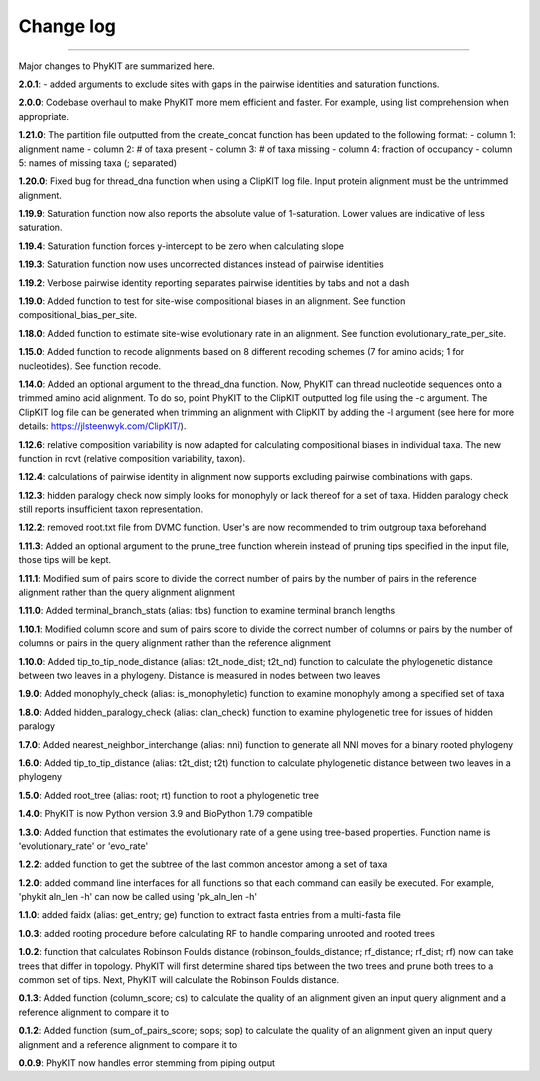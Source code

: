 .. _change_log:


Change log
==========

^^^^^

Major changes to PhyKIT are summarized here.

**2.0.1**:
- added arguments to exclude sites with gaps in the pairwise identities and saturation functions.

**2.0.0**:
Codebase overhaul to make PhyKIT more mem efficient and faster. For example, using list comprehension when appropriate.

**1.21.0**:
The partition file outputted from the create_concat function has been updated to the following format:
- column 1: alignment name
- column 2: # of taxa present
- column 3: # of taxa missing
- column 4: fraction of occupancy
- column 5: names of missing taxa (; separated)

**1.20.0**:
Fixed bug for thread_dna function when using a ClipKIT log file. Input protein alignment must be the untrimmed alignment.

**1.19.9**:
Saturation function now also reports the absolute value of 1-saturation. Lower values are indicative of less saturation.

**1.19.4**:
Saturation function forces y-intercept to be zero when calculating slope

**1.19.3**:
Saturation function now uses uncorrected distances instead of pairwise identities

**1.19.2**:
Verbose pairwise identity reporting separates pairwise identities by tabs and not a dash

**1.19.0**:
Added function to test for site-wise compositional biases in an alignment. See function compositional_bias_per_site.

**1.18.0**:
Added function to estimate site-wise evolutionary rate in an alignment. See function evolutionary_rate_per_site.

**1.15.0**:
Added function to recode alignments based on 8 different recoding schemes (7 for amino acids;
1 for nucleotides). See function recode.

**1.14.0**:
Added an optional argument to the thread_dna function. Now, PhyKIT can thread nucleotide
sequences onto a trimmed amino acid alignment. To do so, point PhyKIT to the ClipKIT outputted log
file using the -c argument. The ClipKIT log file can be generated when trimming an alignment with 
ClipKIT by adding the -l argument (see here for more details: https://jlsteenwyk.com/ClipKIT/).

**1.12.6**: relative composition variability is now adapted for calculating compositional biases in
individual taxa. The new function in rcvt (relative composition variability, taxon).

**1.12.4**: calculations of pairwise identity in alignment now supports excluding pairwise 
combinations with gaps.

**1.12.3**: hidden paralogy check now simply looks for monophyly or lack thereof for a set of taxa. Hidden paralogy
check still reports insufficient taxon representation.

**1.12.2**: removed root.txt file from DVMC function. User's are now recommended to trim outgroup taxa beforehand

**1.11.3**: Added an optional argument to the prune_tree function wherein instead of pruning tips
specified in the input file, those tips will be kept.

**1.11.1**: Modified sum of pairs score to divide the correct number
of pairs by the number of pairs in the reference alignment rather
than the query alignment alignment

**1.11.0**: Added terminal_branch_stats (alias: tbs) function to examine terminal branch lengths

**1.10.1**: Modified column score and sum of pairs score to divide the correct number
of columns or pairs by the number of columns or pairs in the query alignment rather
than the reference alignment

**1.10.0**: Added tip_to_tip_node_distance (alias: t2t_node_dist; t2t_nd) function to calculate
the phylogenetic distance between two leaves in a phylogeny. Distance is measured in nodes between
two leaves

**1.9.0**: Added monophyly_check (alias: is_monophyletic) function to examine monophyly 
among a specified set of taxa

**1.8.0**: Added hidden_paralogy_check (alias: clan_check) function to examine phylogenetic
tree for issues of hidden paralogy

**1.7.0**: Added nearest_neighbor_interchange (alias: nni) function to generate all NNI moves
for a binary rooted phylogeny

**1.6.0**: Added tip_to_tip_distance (alias: t2t_dist; t2t) function to calculate phylogenetic distance
between two leaves in a phylogeny

**1.5.0**: Added root_tree (alias: root; rt) function to root a phylogenetic tree

**1.4.0**: PhyKIT is now Python version 3.9 and BioPython 1.79 compatible

**1.3.0**: Added function that estimates the evolutionary rate of a gene using tree-based
properties. Function name is 'evolutionary_rate' or 'evo_rate' 

**1.2.2**: added function to get the subtree of the last common ancestor among a set of taxa

**1.2.0**: added command line interfaces for all functions so that each command 
can easily be executed. For example, 'phykit aln_len -h' can now be
called using 'pk_aln_len -h'

**1.1.0**: added faidx (alias: get_entry; ge) function to extract fasta entries from a
multi-fasta file

**1.0.3**: added rooting procedure before calculating RF to handle comparing unrooted
and rooted trees

**1.0.2**: function that calculates Robinson Foulds distance (robinson_foulds_distance;
rf_distance; rf_dist; rf) now can take trees that differ in topology. PhyKIT
will first determine shared tips between the two trees and prune both trees
to a common set of tips. Next, PhyKIT will calculate the Robinson Foulds 
distance.

**0.1.3**: Added function (column_score; cs) to calculate the quality of
an alignment given an input query alignment and a reference
alignment to compare it to

**0.1.2**: Added function (sum_of_pairs_score; sops; sop) to calculate
the quality of an alignment given an input query alignment
and a reference alignment to compare it to

**0.0.9**: PhyKIT now handles error stemming from piping output
